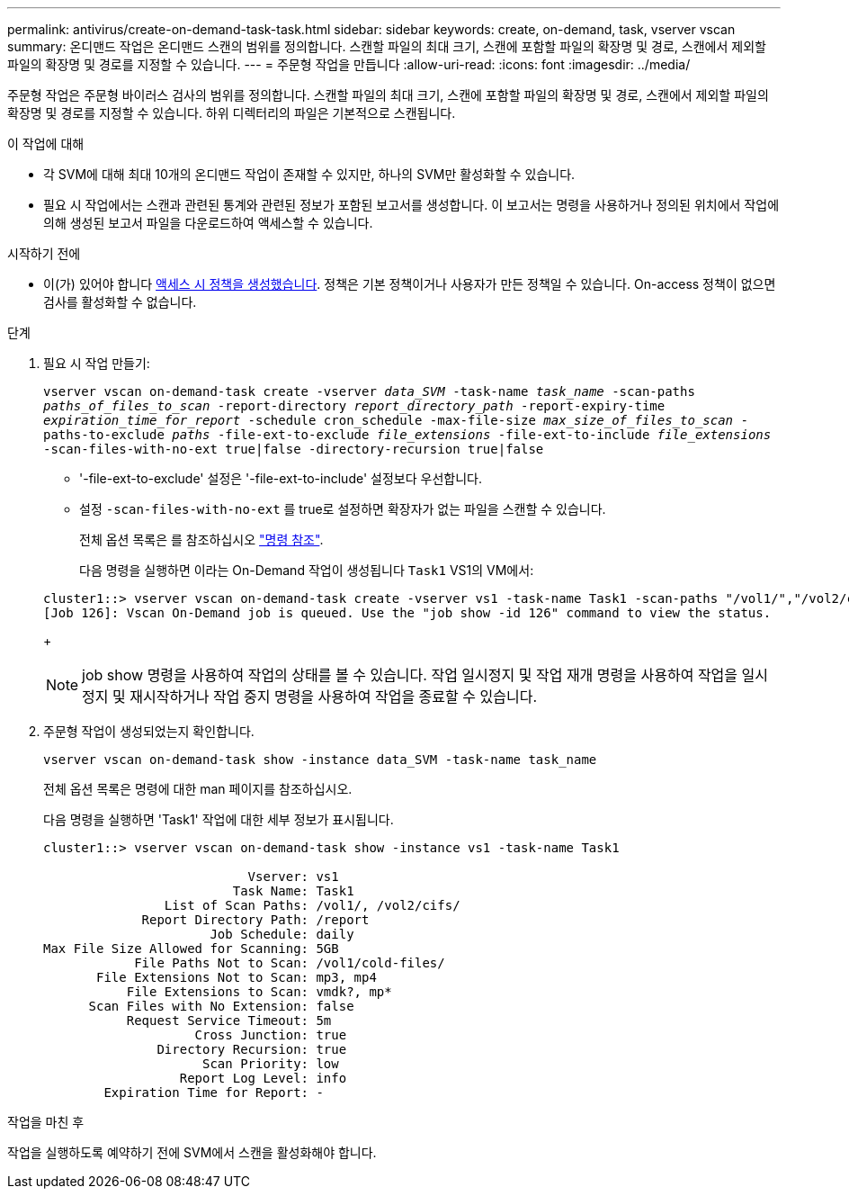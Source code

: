 ---
permalink: antivirus/create-on-demand-task-task.html 
sidebar: sidebar 
keywords: create, on-demand, task, vserver vscan 
summary: 온디맨드 작업은 온디맨드 스캔의 범위를 정의합니다. 스캔할 파일의 최대 크기, 스캔에 포함할 파일의 확장명 및 경로, 스캔에서 제외할 파일의 확장명 및 경로를 지정할 수 있습니다. 
---
= 주문형 작업을 만듭니다
:allow-uri-read: 
:icons: font
:imagesdir: ../media/


[role="lead"]
주문형 작업은 주문형 바이러스 검사의 범위를 정의합니다. 스캔할 파일의 최대 크기, 스캔에 포함할 파일의 확장명 및 경로, 스캔에서 제외할 파일의 확장명 및 경로를 지정할 수 있습니다. 하위 디렉터리의 파일은 기본적으로 스캔됩니다.

.이 작업에 대해
* 각 SVM에 대해 최대 10개의 온디맨드 작업이 존재할 수 있지만, 하나의 SVM만 활성화할 수 있습니다.
* 필요 시 작업에서는 스캔과 관련된 통계와 관련된 정보가 포함된 보고서를 생성합니다. 이 보고서는 명령을 사용하거나 정의된 위치에서 작업에 의해 생성된 보고서 파일을 다운로드하여 액세스할 수 있습니다.


.시작하기 전에
* 이(가) 있어야 합니다 xref:create-on-access-policy-task.html[액세스 시 정책을 생성했습니다]. 정책은 기본 정책이거나 사용자가 만든 정책일 수 있습니다. On-access 정책이 없으면 검사를 활성화할 수 없습니다.


.단계
. 필요 시 작업 만들기:
+
`vserver vscan on-demand-task create -vserver _data_SVM_ -task-name _task_name_ -scan-paths _paths_of_files_to_scan_ -report-directory _report_directory_path_ -report-expiry-time _expiration_time_for_report_ -schedule cron_schedule -max-file-size _max_size_of_files_to_scan_ -paths-to-exclude _paths_ -file-ext-to-exclude _file_extensions_ -file-ext-to-include _file_extensions_ -scan-files-with-no-ext true|false -directory-recursion true|false`

+
** '-file-ext-to-exclude' 설정은 '-file-ext-to-include' 설정보다 우선합니다.
** 설정 `-scan-files-with-no-ext` 를 true로 설정하면 확장자가 없는 파일을 스캔할 수 있습니다.


+
전체 옵션 목록은 를 참조하십시오 link:https://docs.netapp.com/us-en/ontap-cli/vserver-vscan-on-demand-task-create.html["명령 참조"^].

+
다음 명령을 실행하면 이라는 On-Demand 작업이 생성됩니다 `Task1` VS1의 VM에서:

+
[listing]
----
cluster1::> vserver vscan on-demand-task create -vserver vs1 -task-name Task1 -scan-paths "/vol1/","/vol2/cifs/" -report-directory "/report" -schedule daily -max-file-size 5GB -paths-to-exclude "/vol1/cold-files/" -file-ext-to-include "vmdk?","mp*" -file-ext-to-exclude "mp3","mp4" -scan-files-with-no-ext false
[Job 126]: Vscan On-Demand job is queued. Use the "job show -id 126" command to view the status.
----
+

NOTE: job show 명령을 사용하여 작업의 상태를 볼 수 있습니다. 작업 일시정지 및 작업 재개 명령을 사용하여 작업을 일시정지 및 재시작하거나 작업 중지 명령을 사용하여 작업을 종료할 수 있습니다.

. 주문형 작업이 생성되었는지 확인합니다.
+
`vserver vscan on-demand-task show -instance data_SVM -task-name task_name`

+
전체 옵션 목록은 명령에 대한 man 페이지를 참조하십시오.

+
다음 명령을 실행하면 'Task1' 작업에 대한 세부 정보가 표시됩니다.

+
[listing]
----
cluster1::> vserver vscan on-demand-task show -instance vs1 -task-name Task1

                           Vserver: vs1
                         Task Name: Task1
                List of Scan Paths: /vol1/, /vol2/cifs/
             Report Directory Path: /report
                      Job Schedule: daily
Max File Size Allowed for Scanning: 5GB
            File Paths Not to Scan: /vol1/cold-files/
       File Extensions Not to Scan: mp3, mp4
           File Extensions to Scan: vmdk?, mp*
      Scan Files with No Extension: false
           Request Service Timeout: 5m
                    Cross Junction: true
               Directory Recursion: true
                     Scan Priority: low
                  Report Log Level: info
        Expiration Time for Report: -
----


.작업을 마친 후
작업을 실행하도록 예약하기 전에 SVM에서 스캔을 활성화해야 합니다.
